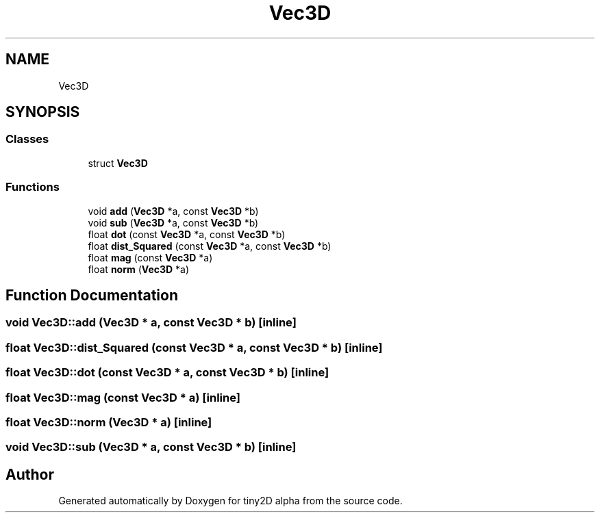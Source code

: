 .TH "Vec3D" 3 "Sun Oct 28 2018" "tiny2D alpha" \" -*- nroff -*-
.ad l
.nh
.SH NAME
Vec3D
.SH SYNOPSIS
.br
.PP
.SS "Classes"

.in +1c
.ti -1c
.RI "struct \fBVec3D\fP"
.br
.in -1c
.SS "Functions"

.in +1c
.ti -1c
.RI "void \fBadd\fP (\fBVec3D\fP *a, const \fBVec3D\fP *b)"
.br
.ti -1c
.RI "void \fBsub\fP (\fBVec3D\fP *a, const \fBVec3D\fP *b)"
.br
.ti -1c
.RI "float \fBdot\fP (const \fBVec3D\fP *a, const \fBVec3D\fP *b)"
.br
.ti -1c
.RI "float \fBdist_Squared\fP (const \fBVec3D\fP *a, const \fBVec3D\fP *b)"
.br
.ti -1c
.RI "float \fBmag\fP (const \fBVec3D\fP *a)"
.br
.ti -1c
.RI "float \fBnorm\fP (\fBVec3D\fP *a)"
.br
.in -1c
.SH "Function Documentation"
.PP 
.SS "void Vec3D::add (\fBVec3D\fP * a, const \fBVec3D\fP * b)\fC [inline]\fP"

.SS "float Vec3D::dist_Squared (const \fBVec3D\fP * a, const \fBVec3D\fP * b)\fC [inline]\fP"

.SS "float Vec3D::dot (const \fBVec3D\fP * a, const \fBVec3D\fP * b)\fC [inline]\fP"

.SS "float Vec3D::mag (const \fBVec3D\fP * a)\fC [inline]\fP"

.SS "float Vec3D::norm (\fBVec3D\fP * a)\fC [inline]\fP"

.SS "void Vec3D::sub (\fBVec3D\fP * a, const \fBVec3D\fP * b)\fC [inline]\fP"

.SH "Author"
.PP 
Generated automatically by Doxygen for tiny2D alpha from the source code\&.

